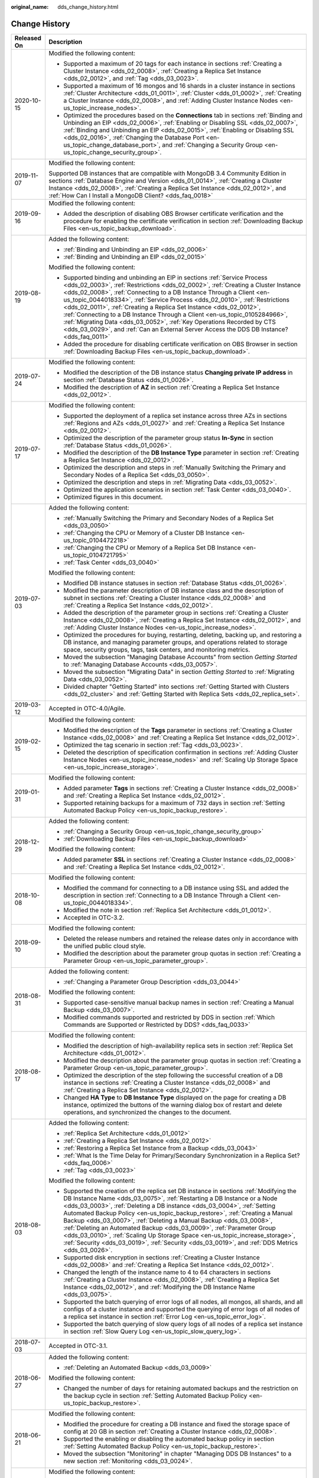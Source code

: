 :original_name: dds_change_history.html

.. _dds_change_history:

Change History
==============

+-----------------------------------+-----------------------------------------------------------------------------------------------------------------------------------------------------------------------------------------------------------------------------------------------------------------------------------------------------------------------------------------------------------------------------------------------------------------------------------------------------------------------------------------------------------------------------------------------------------------------------------------------------------------------------------------------------------------+
| Released On                       | Description                                                                                                                                                                                                                                                                                                                                                                                                                                                                                                                                                                                                                                                     |
+===================================+=================================================================================================================================================================================================================================================================================================================================================================================================================================================================================================================================================================================================================================================================+
| 2020-10-15                        | Modified the following content:                                                                                                                                                                                                                                                                                                                                                                                                                                                                                                                                                                                                                                 |
|                                   |                                                                                                                                                                                                                                                                                                                                                                                                                                                                                                                                                                                                                                                                 |
|                                   | -  Supported a maximum of 20 tags for each instance in sections :ref:`Creating a Cluster Instance <dds_02_0008>`, :ref:`Creating a Replica Set Instance <dds_02_0012>`, and :ref:`Tag <dds_03_0023>`.                                                                                                                                                                                                                                                                                                                                                                                                                                                           |
|                                   | -  Supported a maximum of 16 mongos and 16 shards in a cluster instance in sections :ref:`Cluster Architecture <dds_01_0011>`, :ref:`Cluster <dds_01_0002>`, :ref:`Creating a Cluster Instance <dds_02_0008>`, and :ref:`Adding Cluster Instance Nodes <en-us_topic_increase_nodes>`.                                                                                                                                                                                                                                                                                                                                                                           |
|                                   | -  Optimized the procedures based on the **Connections** tab in sections :ref:`Binding and Unbinding an EIP <dds_02_0006>`, :ref:`Enabling or Disabling SSL <dds_02_0007>`, :ref:`Binding and Unbinding an EIP <dds_02_0015>`, :ref:`Enabling or Disabling SSL <dds_02_0016>`, :ref:`Changing the Database Port <en-us_topic_change_database_port>`, and :ref:`Changing a Security Group <en-us_topic_change_security_group>`.                                                                                                                                                                                                                                  |
+-----------------------------------+-----------------------------------------------------------------------------------------------------------------------------------------------------------------------------------------------------------------------------------------------------------------------------------------------------------------------------------------------------------------------------------------------------------------------------------------------------------------------------------------------------------------------------------------------------------------------------------------------------------------------------------------------------------------+
| 2019-11-07                        | Modified the following content:                                                                                                                                                                                                                                                                                                                                                                                                                                                                                                                                                                                                                                 |
|                                   |                                                                                                                                                                                                                                                                                                                                                                                                                                                                                                                                                                                                                                                                 |
|                                   | Supported DB instances that are compatible with MongoDB 3.4 Community Edition in sections :ref:`Database Engine and Version <dds_01_0014>`, :ref:`Creating a Cluster Instance <dds_02_0008>`, :ref:`Creating a Replica Set Instance <dds_02_0012>`, and :ref:`How Can I Install a MongoDB Client? <dds_faq_0018>`                                                                                                                                                                                                                                                                                                                                               |
+-----------------------------------+-----------------------------------------------------------------------------------------------------------------------------------------------------------------------------------------------------------------------------------------------------------------------------------------------------------------------------------------------------------------------------------------------------------------------------------------------------------------------------------------------------------------------------------------------------------------------------------------------------------------------------------------------------------------+
| 2019-09-16                        | Modified the following content:                                                                                                                                                                                                                                                                                                                                                                                                                                                                                                                                                                                                                                 |
|                                   |                                                                                                                                                                                                                                                                                                                                                                                                                                                                                                                                                                                                                                                                 |
|                                   | -  Added the description of disabling OBS Browser certificate verification and the procedure for enabling the certificate verification in section :ref:`Downloading Backup Files <en-us_topic_backup_download>`.                                                                                                                                                                                                                                                                                                                                                                                                                                                |
+-----------------------------------+-----------------------------------------------------------------------------------------------------------------------------------------------------------------------------------------------------------------------------------------------------------------------------------------------------------------------------------------------------------------------------------------------------------------------------------------------------------------------------------------------------------------------------------------------------------------------------------------------------------------------------------------------------------------+
| 2019-08-19                        | Added the following content:                                                                                                                                                                                                                                                                                                                                                                                                                                                                                                                                                                                                                                    |
|                                   |                                                                                                                                                                                                                                                                                                                                                                                                                                                                                                                                                                                                                                                                 |
|                                   | -  :ref:`Binding and Unbinding an EIP <dds_02_0006>`                                                                                                                                                                                                                                                                                                                                                                                                                                                                                                                                                                                                            |
|                                   | -  :ref:`Binding and Unbinding an EIP <dds_02_0015>`                                                                                                                                                                                                                                                                                                                                                                                                                                                                                                                                                                                                            |
|                                   |                                                                                                                                                                                                                                                                                                                                                                                                                                                                                                                                                                                                                                                                 |
|                                   | Modified the following content:                                                                                                                                                                                                                                                                                                                                                                                                                                                                                                                                                                                                                                 |
|                                   |                                                                                                                                                                                                                                                                                                                                                                                                                                                                                                                                                                                                                                                                 |
|                                   | -  Supported binding and unbinding an EIP in sections :ref:`Service Process <dds_02_0003>`, :ref:`Restrictions <dds_02_0002>`, :ref:`Creating a Cluster Instance <dds_02_0008>`, :ref:`Connecting to a DB Instance Through a Client <en-us_topic_0044018334>`, :ref:`Service Process <dds_02_0010>`, :ref:`Restrictions <dds_02_0011>`, :ref:`Creating a Replica Set Instance <dds_02_0012>`, :ref:`Connecting to a DB Instance Through a Client <en-us_topic_0105284966>`, :ref:`Migrating Data <dds_03_0052>`, :ref:`Key Operations Recorded by CTS <dds_03_0029>`, and :ref:`Can an External Server Access the DDS DB Instance? <dds_faq_0011>`              |
|                                   | -  Added the procedure for disabling certificate verification on OBS Browser in section :ref:`Downloading Backup Files <en-us_topic_backup_download>`.                                                                                                                                                                                                                                                                                                                                                                                                                                                                                                          |
+-----------------------------------+-----------------------------------------------------------------------------------------------------------------------------------------------------------------------------------------------------------------------------------------------------------------------------------------------------------------------------------------------------------------------------------------------------------------------------------------------------------------------------------------------------------------------------------------------------------------------------------------------------------------------------------------------------------------+
| 2019-07-24                        | Modified the following content:                                                                                                                                                                                                                                                                                                                                                                                                                                                                                                                                                                                                                                 |
|                                   |                                                                                                                                                                                                                                                                                                                                                                                                                                                                                                                                                                                                                                                                 |
|                                   | -  Modified the description of the DB instance status **Changing private IP address** in section :ref:`Database Status <dds_01_0026>`.                                                                                                                                                                                                                                                                                                                                                                                                                                                                                                                          |
|                                   | -  Modified the description of **AZ** in section :ref:`Creating a Replica Set Instance <dds_02_0012>`.                                                                                                                                                                                                                                                                                                                                                                                                                                                                                                                                                          |
+-----------------------------------+-----------------------------------------------------------------------------------------------------------------------------------------------------------------------------------------------------------------------------------------------------------------------------------------------------------------------------------------------------------------------------------------------------------------------------------------------------------------------------------------------------------------------------------------------------------------------------------------------------------------------------------------------------------------+
| 2019-07-17                        | Modified the following content:                                                                                                                                                                                                                                                                                                                                                                                                                                                                                                                                                                                                                                 |
|                                   |                                                                                                                                                                                                                                                                                                                                                                                                                                                                                                                                                                                                                                                                 |
|                                   | -  Supported the deployment of a replica set instance across three AZs in sections :ref:`Regions and AZs <dds_01_0027>` and :ref:`Creating a Replica Set Instance <dds_02_0012>`.                                                                                                                                                                                                                                                                                                                                                                                                                                                                               |
|                                   | -  Optimized the description of the parameter group status **In-Sync** in section :ref:`Database Status <dds_01_0026>`.                                                                                                                                                                                                                                                                                                                                                                                                                                                                                                                                         |
|                                   | -  Modified the description of the **DB Instance Type** parameter in section :ref:`Creating a Replica Set Instance <dds_02_0012>`.                                                                                                                                                                                                                                                                                                                                                                                                                                                                                                                              |
|                                   | -  Optimized the description and steps in :ref:`Manually Switching the Primary and Secondary Nodes of a Replica Set <dds_03_0050>`.                                                                                                                                                                                                                                                                                                                                                                                                                                                                                                                             |
|                                   | -  Optimized the description and steps in :ref:`Migrating Data <dds_03_0052>`.                                                                                                                                                                                                                                                                                                                                                                                                                                                                                                                                                                                  |
|                                   | -  Optimized the application scenarios in section :ref:`Task Center <dds_03_0040>`.                                                                                                                                                                                                                                                                                                                                                                                                                                                                                                                                                                             |
|                                   | -  Optimized figures in this document.                                                                                                                                                                                                                                                                                                                                                                                                                                                                                                                                                                                                                          |
+-----------------------------------+-----------------------------------------------------------------------------------------------------------------------------------------------------------------------------------------------------------------------------------------------------------------------------------------------------------------------------------------------------------------------------------------------------------------------------------------------------------------------------------------------------------------------------------------------------------------------------------------------------------------------------------------------------------------+
| 2019-07-03                        | Added the following content:                                                                                                                                                                                                                                                                                                                                                                                                                                                                                                                                                                                                                                    |
|                                   |                                                                                                                                                                                                                                                                                                                                                                                                                                                                                                                                                                                                                                                                 |
|                                   | -  :ref:`Manually Switching the Primary and Secondary Nodes of a Replica Set <dds_03_0050>`                                                                                                                                                                                                                                                                                                                                                                                                                                                                                                                                                                     |
|                                   | -  :ref:`Changing the CPU or Memory of a Cluster DB Instance <en-us_topic_0104472218>`                                                                                                                                                                                                                                                                                                                                                                                                                                                                                                                                                                          |
|                                   | -  :ref:`Changing the CPU or Memory of a Replica Set DB Instance <en-us_topic_0104721795>`                                                                                                                                                                                                                                                                                                                                                                                                                                                                                                                                                                      |
|                                   | -  :ref:`Task Center <dds_03_0040>`                                                                                                                                                                                                                                                                                                                                                                                                                                                                                                                                                                                                                             |
|                                   |                                                                                                                                                                                                                                                                                                                                                                                                                                                                                                                                                                                                                                                                 |
|                                   | Modified the following content:                                                                                                                                                                                                                                                                                                                                                                                                                                                                                                                                                                                                                                 |
|                                   |                                                                                                                                                                                                                                                                                                                                                                                                                                                                                                                                                                                                                                                                 |
|                                   | -  Modified DB instance statuses in section :ref:`Database Status <dds_01_0026>`.                                                                                                                                                                                                                                                                                                                                                                                                                                                                                                                                                                               |
|                                   |                                                                                                                                                                                                                                                                                                                                                                                                                                                                                                                                                                                                                                                                 |
|                                   | -  Modified the parameter description of DB instance class and the description of subnet in sections :ref:`Creating a Cluster Instance <dds_02_0008>` and :ref:`Creating a Replica Set Instance <dds_02_0012>`.                                                                                                                                                                                                                                                                                                                                                                                                                                                 |
|                                   | -  Added the description of the parameter group in sections :ref:`Creating a Cluster Instance <dds_02_0008>`, :ref:`Creating a Replica Set Instance <dds_02_0012>`, and :ref:`Adding Cluster Instance Nodes <en-us_topic_increase_nodes>`.                                                                                                                                                                                                                                                                                                                                                                                                                      |
|                                   | -  Optimized the procedures for buying, restarting, deleting, backing up, and restoring a DB instance, and managing parameter groups, and operations related to storage space, security groups, tags, task centers, and monitoring metrics.                                                                                                                                                                                                                                                                                                                                                                                                                     |
|                                   | -  Moved the subsection "Managing Database Accounts" from section *Getting Started* to :ref:`Managing Database Accounts <dds_03_0057>`.                                                                                                                                                                                                                                                                                                                                                                                                                                                                                                                         |
|                                   | -  Moved the subsection "Migrating Data" in section *Getting Started* to :ref:`Migrating Data <dds_03_0052>`.                                                                                                                                                                                                                                                                                                                                                                                                                                                                                                                                                   |
|                                   | -  Divided chapter "Getting Started" into sections :ref:`Getting Started with Clusters <dds_02_cluster>` and :ref:`Getting Started with Replica Sets <dds_02_replica_set>`.                                                                                                                                                                                                                                                                                                                                                                                                                                                                                     |
+-----------------------------------+-----------------------------------------------------------------------------------------------------------------------------------------------------------------------------------------------------------------------------------------------------------------------------------------------------------------------------------------------------------------------------------------------------------------------------------------------------------------------------------------------------------------------------------------------------------------------------------------------------------------------------------------------------------------+
| 2019-03-12                        | Accepted in OTC-4.0/Agile.                                                                                                                                                                                                                                                                                                                                                                                                                                                                                                                                                                                                                                      |
+-----------------------------------+-----------------------------------------------------------------------------------------------------------------------------------------------------------------------------------------------------------------------------------------------------------------------------------------------------------------------------------------------------------------------------------------------------------------------------------------------------------------------------------------------------------------------------------------------------------------------------------------------------------------------------------------------------------------+
| 2019-02-15                        | Modified the following content:                                                                                                                                                                                                                                                                                                                                                                                                                                                                                                                                                                                                                                 |
|                                   |                                                                                                                                                                                                                                                                                                                                                                                                                                                                                                                                                                                                                                                                 |
|                                   | -  Modified the description of the **Tags** parameter in sections :ref:`Creating a Cluster Instance <dds_02_0008>` and :ref:`Creating a Replica Set Instance <dds_02_0012>`.                                                                                                                                                                                                                                                                                                                                                                                                                                                                                    |
|                                   | -  Optimized the tag scenario in section :ref:`Tag <dds_03_0023>`.                                                                                                                                                                                                                                                                                                                                                                                                                                                                                                                                                                                              |
|                                   | -  Deleted the description of specification confirmation in sections :ref:`Adding Cluster Instance Nodes <en-us_topic_increase_nodes>` and :ref:`Scaling Up Storage Space <en-us_topic_increase_storage>`.                                                                                                                                                                                                                                                                                                                                                                                                                                                      |
+-----------------------------------+-----------------------------------------------------------------------------------------------------------------------------------------------------------------------------------------------------------------------------------------------------------------------------------------------------------------------------------------------------------------------------------------------------------------------------------------------------------------------------------------------------------------------------------------------------------------------------------------------------------------------------------------------------------------+
| 2019-01-31                        | Modified the following content:                                                                                                                                                                                                                                                                                                                                                                                                                                                                                                                                                                                                                                 |
|                                   |                                                                                                                                                                                                                                                                                                                                                                                                                                                                                                                                                                                                                                                                 |
|                                   | -  Added parameter **Tags** in sections :ref:`Creating a Cluster Instance <dds_02_0008>` and :ref:`Creating a Replica Set Instance <dds_02_0012>`.                                                                                                                                                                                                                                                                                                                                                                                                                                                                                                              |
|                                   | -  Supported retaining backups for a maximum of 732 days in section :ref:`Setting Automated Backup Policy <en-us_topic_backup_restore>`.                                                                                                                                                                                                                                                                                                                                                                                                                                                                                                                        |
+-----------------------------------+-----------------------------------------------------------------------------------------------------------------------------------------------------------------------------------------------------------------------------------------------------------------------------------------------------------------------------------------------------------------------------------------------------------------------------------------------------------------------------------------------------------------------------------------------------------------------------------------------------------------------------------------------------------------+
| 2018-12-29                        | Added the following content:                                                                                                                                                                                                                                                                                                                                                                                                                                                                                                                                                                                                                                    |
|                                   |                                                                                                                                                                                                                                                                                                                                                                                                                                                                                                                                                                                                                                                                 |
|                                   | -  :ref:`Changing a Security Group <en-us_topic_change_security_group>`                                                                                                                                                                                                                                                                                                                                                                                                                                                                                                                                                                                         |
|                                   | -  :ref:`Downloading Backup Files <en-us_topic_backup_download>`                                                                                                                                                                                                                                                                                                                                                                                                                                                                                                                                                                                                |
|                                   |                                                                                                                                                                                                                                                                                                                                                                                                                                                                                                                                                                                                                                                                 |
|                                   | Modified the following content:                                                                                                                                                                                                                                                                                                                                                                                                                                                                                                                                                                                                                                 |
|                                   |                                                                                                                                                                                                                                                                                                                                                                                                                                                                                                                                                                                                                                                                 |
|                                   | -  Added parameter **SSL** in sections :ref:`Creating a Cluster Instance <dds_02_0008>` and :ref:`Creating a Replica Set Instance <dds_02_0012>`.                                                                                                                                                                                                                                                                                                                                                                                                                                                                                                               |
+-----------------------------------+-----------------------------------------------------------------------------------------------------------------------------------------------------------------------------------------------------------------------------------------------------------------------------------------------------------------------------------------------------------------------------------------------------------------------------------------------------------------------------------------------------------------------------------------------------------------------------------------------------------------------------------------------------------------+
| 2018-10-08                        | Modified the following content:                                                                                                                                                                                                                                                                                                                                                                                                                                                                                                                                                                                                                                 |
|                                   |                                                                                                                                                                                                                                                                                                                                                                                                                                                                                                                                                                                                                                                                 |
|                                   | -  Modified the command for connecting to a DB instance using SSL and added the description in section :ref:`Connecting to a DB Instance Through a Client <en-us_topic_0044018334>`.                                                                                                                                                                                                                                                                                                                                                                                                                                                                            |
|                                   | -  Modified the note in section :ref:`Replica Set Architecture <dds_01_0012>`.                                                                                                                                                                                                                                                                                                                                                                                                                                                                                                                                                                                  |
|                                   | -  Accepted in OTC-3.2.                                                                                                                                                                                                                                                                                                                                                                                                                                                                                                                                                                                                                                         |
+-----------------------------------+-----------------------------------------------------------------------------------------------------------------------------------------------------------------------------------------------------------------------------------------------------------------------------------------------------------------------------------------------------------------------------------------------------------------------------------------------------------------------------------------------------------------------------------------------------------------------------------------------------------------------------------------------------------------+
| 2018-09-10                        | Modified the following content:                                                                                                                                                                                                                                                                                                                                                                                                                                                                                                                                                                                                                                 |
|                                   |                                                                                                                                                                                                                                                                                                                                                                                                                                                                                                                                                                                                                                                                 |
|                                   | -  Deleted the release numbers and retained the release dates only in accordance with the unified public cloud style.                                                                                                                                                                                                                                                                                                                                                                                                                                                                                                                                           |
|                                   | -  Modified the description about the parameter group quotas in section :ref:`Creating a Parameter Group <en-us_topic_parameter_group>`.                                                                                                                                                                                                                                                                                                                                                                                                                                                                                                                        |
+-----------------------------------+-----------------------------------------------------------------------------------------------------------------------------------------------------------------------------------------------------------------------------------------------------------------------------------------------------------------------------------------------------------------------------------------------------------------------------------------------------------------------------------------------------------------------------------------------------------------------------------------------------------------------------------------------------------------+
| 2018-08-31                        | Added the following content:                                                                                                                                                                                                                                                                                                                                                                                                                                                                                                                                                                                                                                    |
|                                   |                                                                                                                                                                                                                                                                                                                                                                                                                                                                                                                                                                                                                                                                 |
|                                   | -  :ref:`Changing a Parameter Group Description <dds_03_0044>`                                                                                                                                                                                                                                                                                                                                                                                                                                                                                                                                                                                                  |
|                                   |                                                                                                                                                                                                                                                                                                                                                                                                                                                                                                                                                                                                                                                                 |
|                                   | Modified the following content:                                                                                                                                                                                                                                                                                                                                                                                                                                                                                                                                                                                                                                 |
|                                   |                                                                                                                                                                                                                                                                                                                                                                                                                                                                                                                                                                                                                                                                 |
|                                   | -  Supported case-sensitive manual backup names in section :ref:`Creating a Manual Backup <dds_03_0007>`.                                                                                                                                                                                                                                                                                                                                                                                                                                                                                                                                                       |
|                                   | -  Modified commands supported and restricted by DDS in section :ref:`Which Commands are Supported or Restricted by DDS? <dds_faq_0033>`                                                                                                                                                                                                                                                                                                                                                                                                                                                                                                                        |
+-----------------------------------+-----------------------------------------------------------------------------------------------------------------------------------------------------------------------------------------------------------------------------------------------------------------------------------------------------------------------------------------------------------------------------------------------------------------------------------------------------------------------------------------------------------------------------------------------------------------------------------------------------------------------------------------------------------------+
| 2018-08-17                        | Modified the following content:                                                                                                                                                                                                                                                                                                                                                                                                                                                                                                                                                                                                                                 |
|                                   |                                                                                                                                                                                                                                                                                                                                                                                                                                                                                                                                                                                                                                                                 |
|                                   | -  Modified the description of high-availability replica sets in section :ref:`Replica Set Architecture <dds_01_0012>`.                                                                                                                                                                                                                                                                                                                                                                                                                                                                                                                                         |
|                                   | -  Modified the description about the parameter group quotas in section :ref:`Creating a Parameter Group <en-us_topic_parameter_group>`.                                                                                                                                                                                                                                                                                                                                                                                                                                                                                                                        |
|                                   | -  Optimized the description of the step following the successful creation of a DB instance in sections :ref:`Creating a Cluster Instance <dds_02_0008>` and :ref:`Creating a Replica Set Instance <dds_02_0012>`.                                                                                                                                                                                                                                                                                                                                                                                                                                              |
|                                   | -  Changed **HA Type** to **DB Instance Type** displayed on the page for creating a DB instance, optimized the buttons of the warning dialog box of restart and delete operations, and synchronized the changes to the document.                                                                                                                                                                                                                                                                                                                                                                                                                                |
+-----------------------------------+-----------------------------------------------------------------------------------------------------------------------------------------------------------------------------------------------------------------------------------------------------------------------------------------------------------------------------------------------------------------------------------------------------------------------------------------------------------------------------------------------------------------------------------------------------------------------------------------------------------------------------------------------------------------+
| 2018-08-03                        | Added the following content:                                                                                                                                                                                                                                                                                                                                                                                                                                                                                                                                                                                                                                    |
|                                   |                                                                                                                                                                                                                                                                                                                                                                                                                                                                                                                                                                                                                                                                 |
|                                   | -  :ref:`Replica Set Architecture <dds_01_0012>`                                                                                                                                                                                                                                                                                                                                                                                                                                                                                                                                                                                                                |
|                                   | -  :ref:`Creating a Replica Set Instance <dds_02_0012>`                                                                                                                                                                                                                                                                                                                                                                                                                                                                                                                                                                                                         |
|                                   | -  :ref:`Restoring a Replica Set Instance from a Backup <dds_03_0043>`                                                                                                                                                                                                                                                                                                                                                                                                                                                                                                                                                                                          |
|                                   | -  :ref:`What Is the Time Delay for Primary/Secondary Synchronization in a Replica Set? <dds_faq_0006>`                                                                                                                                                                                                                                                                                                                                                                                                                                                                                                                                                         |
|                                   | -  :ref:`Tag <dds_03_0023>`                                                                                                                                                                                                                                                                                                                                                                                                                                                                                                                                                                                                                                     |
|                                   |                                                                                                                                                                                                                                                                                                                                                                                                                                                                                                                                                                                                                                                                 |
|                                   | Modified the following content:                                                                                                                                                                                                                                                                                                                                                                                                                                                                                                                                                                                                                                 |
|                                   |                                                                                                                                                                                                                                                                                                                                                                                                                                                                                                                                                                                                                                                                 |
|                                   | -  Supported the creation of the replica set DB instance in sections :ref:`Modifying the DB Instance Name <dds_03_0075>`, :ref:`Restarting a DB Instance or a Node <dds_03_0003>`, :ref:`Deleting a DB instance <dds_03_0004>`, :ref:`Setting Automated Backup Policy <en-us_topic_backup_restore>`, :ref:`Creating a Manual Backup <dds_03_0007>`, :ref:`Deleting a Manual Backup <dds_03_0008>`, :ref:`Deleting an Automated Backup <dds_03_0009>`, :ref:`Parameter Group <dds_03_0010>`, :ref:`Scaling Up Storage Space <en-us_topic_increase_storage>`, :ref:`Security <dds_03_0019>`, :ref:`Security <dds_03_0019>`, and :ref:`DDS Metrics <dds_03_0026>`. |
|                                   | -  Supported disk encryption in sections :ref:`Creating a Cluster Instance <dds_02_0008>` and :ref:`Creating a Replica Set Instance <dds_02_0012>`.                                                                                                                                                                                                                                                                                                                                                                                                                                                                                                             |
|                                   | -  Changed the length of the instance name to 4 to 64 characters in sections :ref:`Creating a Cluster Instance <dds_02_0008>`, :ref:`Creating a Replica Set Instance <dds_02_0012>`, and :ref:`Modifying the DB Instance Name <dds_03_0075>`.                                                                                                                                                                                                                                                                                                                                                                                                                   |
|                                   | -  Supported the batch querying of error logs of all nodes, all mongos, all shards, and all configs of a cluster instance and supported the querying of error logs of all nodes of a replica set instance in section :ref:`Error Log <en-us_topic_error_log>`.                                                                                                                                                                                                                                                                                                                                                                                                  |
|                                   | -  Supported the batch querying of slow query logs of all nodes of a replica set instance in section :ref:`Slow Query Log <en-us_topic_slow_query_log>`.                                                                                                                                                                                                                                                                                                                                                                                                                                                                                                        |
+-----------------------------------+-----------------------------------------------------------------------------------------------------------------------------------------------------------------------------------------------------------------------------------------------------------------------------------------------------------------------------------------------------------------------------------------------------------------------------------------------------------------------------------------------------------------------------------------------------------------------------------------------------------------------------------------------------------------+
| 2018-07-03                        | Accepted in OTC-3.1.                                                                                                                                                                                                                                                                                                                                                                                                                                                                                                                                                                                                                                            |
+-----------------------------------+-----------------------------------------------------------------------------------------------------------------------------------------------------------------------------------------------------------------------------------------------------------------------------------------------------------------------------------------------------------------------------------------------------------------------------------------------------------------------------------------------------------------------------------------------------------------------------------------------------------------------------------------------------------------+
| 2018-06-27                        | Added the following content:                                                                                                                                                                                                                                                                                                                                                                                                                                                                                                                                                                                                                                    |
|                                   |                                                                                                                                                                                                                                                                                                                                                                                                                                                                                                                                                                                                                                                                 |
|                                   | -  :ref:`Deleting an Automated Backup <dds_03_0009>`                                                                                                                                                                                                                                                                                                                                                                                                                                                                                                                                                                                                            |
|                                   |                                                                                                                                                                                                                                                                                                                                                                                                                                                                                                                                                                                                                                                                 |
|                                   | Modified the following content:                                                                                                                                                                                                                                                                                                                                                                                                                                                                                                                                                                                                                                 |
|                                   |                                                                                                                                                                                                                                                                                                                                                                                                                                                                                                                                                                                                                                                                 |
|                                   | -  Changed the number of days for retaining automated backups and the restriction on the backup cycle in section :ref:`Setting Automated Backup Policy <en-us_topic_backup_restore>`.                                                                                                                                                                                                                                                                                                                                                                                                                                                                           |
+-----------------------------------+-----------------------------------------------------------------------------------------------------------------------------------------------------------------------------------------------------------------------------------------------------------------------------------------------------------------------------------------------------------------------------------------------------------------------------------------------------------------------------------------------------------------------------------------------------------------------------------------------------------------------------------------------------------------+
| 2018-06-21                        | Modified the following content:                                                                                                                                                                                                                                                                                                                                                                                                                                                                                                                                                                                                                                 |
|                                   |                                                                                                                                                                                                                                                                                                                                                                                                                                                                                                                                                                                                                                                                 |
|                                   | -  Modified the procedure for creating a DB instance and fixed the storage space of config at 20 GB in section :ref:`Creating a Cluster Instance <dds_02_0008>`.                                                                                                                                                                                                                                                                                                                                                                                                                                                                                                |
|                                   | -  Supported the enabling or disabling the automated backup policy in section :ref:`Setting Automated Backup Policy <en-us_topic_backup_restore>`.                                                                                                                                                                                                                                                                                                                                                                                                                                                                                                              |
|                                   | -  Moved the subsection "Monitoring" in chapter "Managing DDS DB Instances" to a new section :ref:`Monitoring <dds_03_0024>`.                                                                                                                                                                                                                                                                                                                                                                                                                                                                                                                                   |
+-----------------------------------+-----------------------------------------------------------------------------------------------------------------------------------------------------------------------------------------------------------------------------------------------------------------------------------------------------------------------------------------------------------------------------------------------------------------------------------------------------------------------------------------------------------------------------------------------------------------------------------------------------------------------------------------------------------------+
| 2018-06-04                        | Modified the following content:                                                                                                                                                                                                                                                                                                                                                                                                                                                                                                                                                                                                                                 |
|                                   |                                                                                                                                                                                                                                                                                                                                                                                                                                                                                                                                                                                                                                                                 |
|                                   | -  Modified the description of disk encryption and detailed the description of the HA type and storage type in section :ref:`Creating a Cluster Instance <dds_02_0008>`.                                                                                                                                                                                                                                                                                                                                                                                                                                                                                        |
|                                   | -  Modified the description of the **pwd** parameter in section :ref:`Managing Database Accounts <dds_03_0057>`.                                                                                                                                                                                                                                                                                                                                                                                                                                                                                                                                                |
+-----------------------------------+-----------------------------------------------------------------------------------------------------------------------------------------------------------------------------------------------------------------------------------------------------------------------------------------------------------------------------------------------------------------------------------------------------------------------------------------------------------------------------------------------------------------------------------------------------------------------------------------------------------------------------------------------------------------+
| 2018-05-04                        | Added the following content:                                                                                                                                                                                                                                                                                                                                                                                                                                                                                                                                                                                                                                    |
|                                   |                                                                                                                                                                                                                                                                                                                                                                                                                                                                                                                                                                                                                                                                 |
|                                   | -  :ref:`Managing Database Accounts <dds_03_0057>`                                                                                                                                                                                                                                                                                                                                                                                                                                                                                                                                                                                                              |
|                                   | -  :ref:`Reverting Cluster Instance Nodes <dds_03_0018>`                                                                                                                                                                                                                                                                                                                                                                                                                                                                                                                                                                                                        |
|                                   |                                                                                                                                                                                                                                                                                                                                                                                                                                                                                                                                                                                                                                                                 |
|                                   | Modified the following content:                                                                                                                                                                                                                                                                                                                                                                                                                                                                                                                                                                                                                                 |
|                                   |                                                                                                                                                                                                                                                                                                                                                                                                                                                                                                                                                                                                                                                                 |
|                                   | -  Supported disk encryption, enabled the setting of DB instance name on the page for creating a DB instance, and changed the range of the config storage space in section :ref:`Creating a Cluster Instance <dds_02_0008>`.                                                                                                                                                                                                                                                                                                                                                                                                                                    |
|                                   | -  Supported the deletion of node that fails to be added in section :ref:`Adding Cluster Instance Nodes <en-us_topic_increase_nodes>`.                                                                                                                                                                                                                                                                                                                                                                                                                                                                                                                          |
|                                   | -  Supported the viewing of slow logs of all shards in section :ref:`Slow Query Log <en-us_topic_slow_query_log>`.                                                                                                                                                                                                                                                                                                                                                                                                                                                                                                                                              |
|                                   | -  Modified commands supported and restricted by DDS in section :ref:`Which Commands are Supported or Restricted by DDS? <dds_faq_0033>`                                                                                                                                                                                                                                                                                                                                                                                                                                                                                                                        |
+-----------------------------------+-----------------------------------------------------------------------------------------------------------------------------------------------------------------------------------------------------------------------------------------------------------------------------------------------------------------------------------------------------------------------------------------------------------------------------------------------------------------------------------------------------------------------------------------------------------------------------------------------------------------------------------------------------------------+
| 2018-03-09                        | Modified the following content:                                                                                                                                                                                                                                                                                                                                                                                                                                                                                                                                                                                                                                 |
|                                   |                                                                                                                                                                                                                                                                                                                                                                                                                                                                                                                                                                                                                                                                 |
|                                   | -  Modified the description of DDS and changed its location in section :ref:`What Is DDS? <en-us_topic_introduction>`                                                                                                                                                                                                                                                                                                                                                                                                                                                                                                                                           |
|                                   | -  Added the tag editing function in section :ref:`Tag <dds_03_0023>`.                                                                                                                                                                                                                                                                                                                                                                                                                                                                                                                                                                                          |
+-----------------------------------+-----------------------------------------------------------------------------------------------------------------------------------------------------------------------------------------------------------------------------------------------------------------------------------------------------------------------------------------------------------------------------------------------------------------------------------------------------------------------------------------------------------------------------------------------------------------------------------------------------------------------------------------------------------------+
| 2018-02-23                        | Added the following content:                                                                                                                                                                                                                                                                                                                                                                                                                                                                                                                                                                                                                                    |
|                                   |                                                                                                                                                                                                                                                                                                                                                                                                                                                                                                                                                                                                                                                                 |
|                                   | -  :ref:`Tag <dds_03_0023>`                                                                                                                                                                                                                                                                                                                                                                                                                                                                                                                                                                                                                                     |
|                                   |                                                                                                                                                                                                                                                                                                                                                                                                                                                                                                                                                                                                                                                                 |
|                                   | Modified the following content:                                                                                                                                                                                                                                                                                                                                                                                                                                                                                                                                                                                                                                 |
|                                   |                                                                                                                                                                                                                                                                                                                                                                                                                                                                                                                                                                                                                                                                 |
|                                   | -  Added the description in section :ref:`Setting Automated Backup Policy <en-us_topic_backup_restore>`: If you set the retention period to one or more days, the backup policy is enabled and a full automated backup is triggered instantly.                                                                                                                                                                                                                                                                                                                                                                                                                  |
+-----------------------------------+-----------------------------------------------------------------------------------------------------------------------------------------------------------------------------------------------------------------------------------------------------------------------------------------------------------------------------------------------------------------------------------------------------------------------------------------------------------------------------------------------------------------------------------------------------------------------------------------------------------------------------------------------------------------+
| 2018-02-19                        | Accepted in OTC-3.0.                                                                                                                                                                                                                                                                                                                                                                                                                                                                                                                                                                                                                                            |
+-----------------------------------+-----------------------------------------------------------------------------------------------------------------------------------------------------------------------------------------------------------------------------------------------------------------------------------------------------------------------------------------------------------------------------------------------------------------------------------------------------------------------------------------------------------------------------------------------------------------------------------------------------------------------------------------------------------------+
| 2018-02-09                        | Modified the following content:                                                                                                                                                                                                                                                                                                                                                                                                                                                                                                                                                                                                                                 |
|                                   |                                                                                                                                                                                                                                                                                                                                                                                                                                                                                                                                                                                                                                                                 |
|                                   | -  Optimized commands in sections :ref:`Connecting to a DB Instance Through a Client <en-us_topic_0044018334>` and :ref:`Migrating Data <dds_03_0052>`.                                                                                                                                                                                                                                                                                                                                                                                                                                                                                                         |
+-----------------------------------+-----------------------------------------------------------------------------------------------------------------------------------------------------------------------------------------------------------------------------------------------------------------------------------------------------------------------------------------------------------------------------------------------------------------------------------------------------------------------------------------------------------------------------------------------------------------------------------------------------------------------------------------------------------------+
| 2018-02-02                        | Added the following content:                                                                                                                                                                                                                                                                                                                                                                                                                                                                                                                                                                                                                                    |
|                                   |                                                                                                                                                                                                                                                                                                                                                                                                                                                                                                                                                                                                                                                                 |
|                                   | -  :ref:`Glossary <dds_glossary>`                                                                                                                                                                                                                                                                                                                                                                                                                                                                                                                                                                                                                               |
|                                   |                                                                                                                                                                                                                                                                                                                                                                                                                                                                                                                                                                                                                                                                 |
|                                   | Modified the following content:                                                                                                                                                                                                                                                                                                                                                                                                                                                                                                                                                                                                                                 |
|                                   |                                                                                                                                                                                                                                                                                                                                                                                                                                                                                                                                                                                                                                                                 |
|                                   | -  Added the description of DDS in section :ref:`What Is DDS? <en-us_topic_introduction>`                                                                                                                                                                                                                                                                                                                                                                                                                                                                                                                                                                       |
|                                   | -  Modified the definition of cluster in section :ref:`Cluster Architecture <dds_01_0011>`.                                                                                                                                                                                                                                                                                                                                                                                                                                                                                                                                                                     |
|                                   | -  Modified the description of the automated backup policy in section :ref:`Setting Automated Backup Policy <en-us_topic_backup_restore>`.                                                                                                                                                                                                                                                                                                                                                                                                                                                                                                                      |
|                                   | -  Modified the description of effect on backups when instances and cloud account are deleted in sections :ref:`Deleting a DB instance <dds_03_0004>` and :ref:`Will My Backups Be Deleted If I Delete My Cloud Account? <dds_faq_0008>`                                                                                                                                                                                                                                                                                                                                                                                                                        |
+-----------------------------------+-----------------------------------------------------------------------------------------------------------------------------------------------------------------------------------------------------------------------------------------------------------------------------------------------------------------------------------------------------------------------------------------------------------------------------------------------------------------------------------------------------------------------------------------------------------------------------------------------------------------------------------------------------------------+
| 2018-01-30                        | This issue is the first official release.                                                                                                                                                                                                                                                                                                                                                                                                                                                                                                                                                                                                                       |
+-----------------------------------+-----------------------------------------------------------------------------------------------------------------------------------------------------------------------------------------------------------------------------------------------------------------------------------------------------------------------------------------------------------------------------------------------------------------------------------------------------------------------------------------------------------------------------------------------------------------------------------------------------------------------------------------------------------------+
